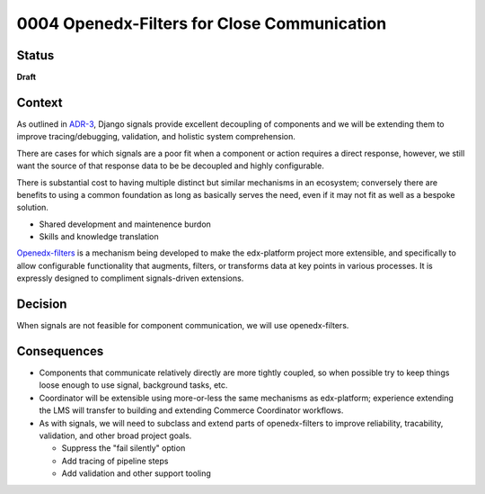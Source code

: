 ############################################
0004 Openedx-Filters for Close Communication
############################################

Status
******

**Draft**

.. Standard statuses
    - **Draft** if the decision is still preliminary and in experimental phase
    - **Accepted** *(date)* once it is agreed upon
    - **Superseded** *(date)* with a reference to its replacement if a later ADR changes or reverses the decision

Context
*******

As outlined in `ADR-3 <./0003-internal-communication.rst>`__, Django signals provide excellent decoupling of components and we will be extending them to improve tracing/debugging, validation, and holistic system comprehension.

There are cases for which signals are a poor fit when a component or action requires a direct response, however, we still want the source of that response data to be be decoupled and highly configurable.

There is substantial cost to having multiple distinct but similar mechanisms in an ecosystem; conversely there are benefits to using a common foundation as long as basically serves the need, even if it may not fit as well as a bespoke solution.

- Shared development and maintenence burdon
- Skills and knowledge translation

`Openedx-filters <https://github.com/openedx/openedx-filters>`__ is a mechanism being developed to make the edx-platform project more extensible, and specifically to allow configurable functionality that augments, filters, or transforms data at key points in various processes.  It is expressly designed to compliment signals-driven extensions.

Decision
********

When signals are not feasible for component communication, we will use openedx-filters.

Consequences
************

- Components that communicate relatively directly are more tightly coupled, so when possible try to keep things loose enough to use signal, background tasks, etc.

- Coordinator will be extensible using more-or-less the same mechanisms as edx-platform; experience extending the LMS will transfer to building and extending Commerce Coordinator workflows.

- As with signals, we will need to subclass and extend parts of openedx-filters to improve reliability, tracability, validation, and other broad project goals.

  - Suppress the "fail silently" option
  - Add tracing of pipeline steps
  - Add validation and other support tooling
